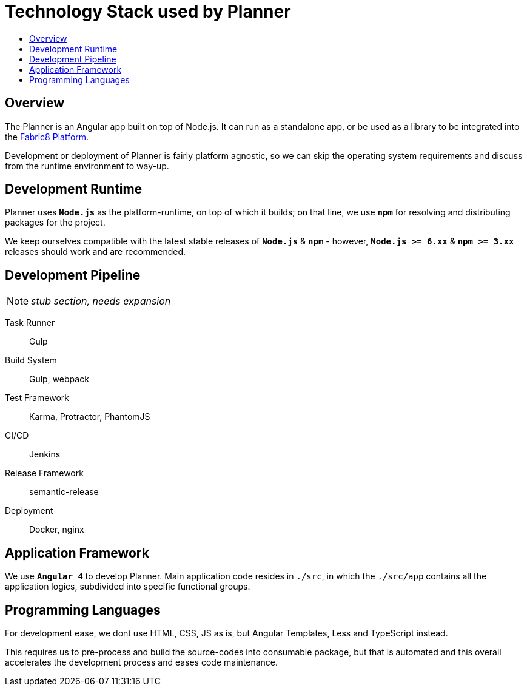 = Technology Stack used by Planner
:icons:
:toc: macro
:toc-title:
:toclevels: 1

toc::[]

== Overview
The Planner is an Angular app built on top of Node.js. It can run as a standalone app, or be used as a library to be integrated into the link:./fabric8-platform[Fabric8 Platform].

Development or deployment of Planner is fairly platform agnostic, so we can skip the operating system requirements and discuss from the runtime environment to way-up.

== Development Runtime
Planner uses *`Node.js`* as the platform-runtime, on top of which it builds; on that line, we use *`npm`* for resolving and distributing packages for the project.

We keep ourselves compatible with the latest stable releases of *`Node.js`* & *`npm`* - however, *`Node.js >= 6.xx`* & *`npm >= 3.xx`* releases should work and are recommended.

== Development Pipeline

[NOTE]
_stub section, needs expansion_

Task Runner::
Gulp

Build System::
Gulp, webpack

Test Framework::
Karma, Protractor, PhantomJS

CI/CD::
Jenkins

Release Framework::
semantic-release

Deployment::
Docker, nginx

== Application Framework
We use *`Angular 4`* to develop Planner. Main application code resides in `./src`, in which the `./src/app` contains all the application logics, subdivided into specific functional groups. 

== Programming Languages
For development ease, we dont use HTML, CSS, JS as is, but Angular Templates, Less and TypeScript instead.

This requires us to pre-process and build the source-codes into consumable package, but that is automated and this overall accelerates the development process and eases code maintenance.
